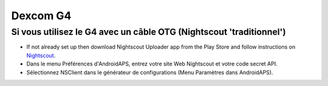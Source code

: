 Dexcom G4
**************************************************

Si vous utilisez le G4 avec un câble OTG (Nightscout 'traditionnel')
========================================================
* If not already set up then download Nightscout Uploader app from the Play Store and follow instructions on `Nightscout <https://nightscout.github.io/>`_.
* Dans le menu Préférences d'AndroidAPS, entrez votre site Web Nightscout et votre code secret API.
* Sélectionnez NSClient dans le générateur de configurations (Menu Paramètres dans AndroidAPS).
